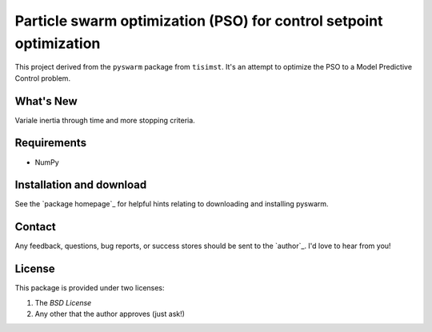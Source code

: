 ===================================================================
Particle swarm optimization (PSO) for control setpoint optimization
===================================================================

This project derived from the ``pyswarm`` package from ``tisimst``. 
It's an attempt to optimize the PSO to a Model Predictive Control problem.

What's New
==========

Variale inertia through time and more stopping criteria.

Requirements
============

- NumPy

Installation and download
=========================

See the `package homepage`_ for helpful hints relating to downloading
and installing pyswarm.


Contact
=======

Any feedback, questions, bug reports, or success stores should
be sent to the `author`_. I'd love to hear from you!

License
=======

This package is provided under two licenses:

1. The *BSD License*
2. Any other that the author approves (just ask!)
